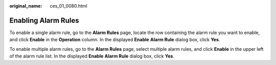 :original_name: ces_01_0080.html

.. _ces_01_0080:

Enabling Alarm Rules
====================

To enable a single alarm rule, go to the **Alarm Rules** page, locate the row containing the alarm rule you want to enable, and click **Enable** in the **Operation** column. In the displayed **Enable** **Alarm Rule** dialog box, click **Yes**.

To enable multiple alarm rules, go to the **Alarm Rules** page, select multiple alarm rules, and click **Enable** in the upper left of the alarm rule list. In the displayed **Enable** **Alarm Rule** dialog box, click **Yes**.
